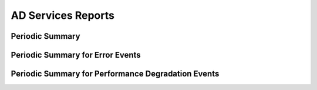 AD Services Reports
===================

Periodic Summary
----------------

Periodic Summary for Error Events
---------------------------------

Periodic Summary for Performance Degradation Events
---------------------------------------------------

